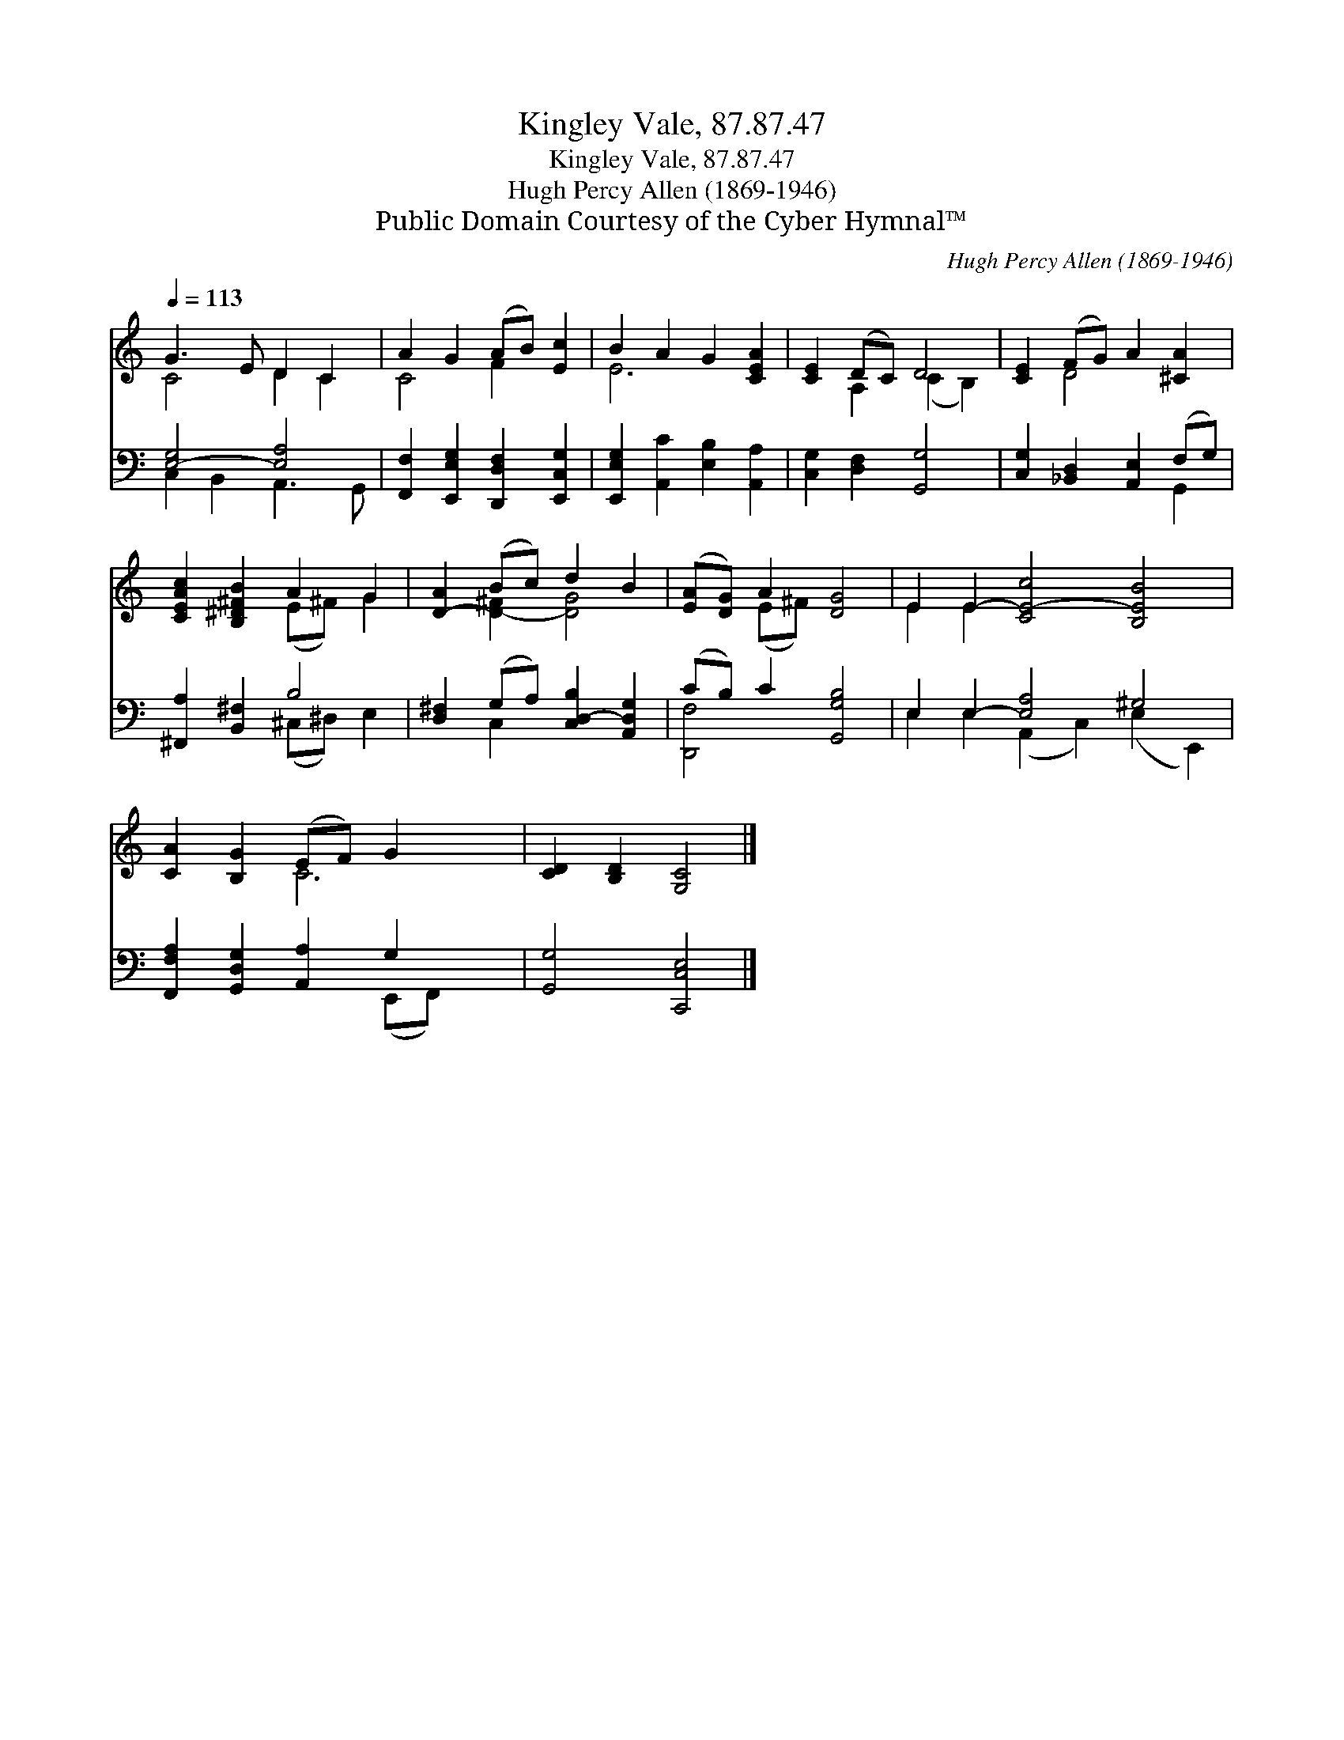 X:1
T:Kingley Vale, 87.87.47
T:Kingley Vale, 87.87.47
T:Hugh Percy Allen (1869-1946)
T:Public Domain Courtesy of the Cyber Hymnal™
C:Hugh Percy Allen (1869-1946)
Z:Public Domain
Z:Courtesy of the Cyber Hymnal™
%%score ( 1 2 ) ( 3 4 )
L:1/8
Q:1/4=113
M:none
K:C
V:1 treble 
V:2 treble 
V:3 bass 
V:4 bass 
V:1
 G3 E D2 C2 | A2 G2 (AB) [Ec]2 | B2 A2 G2 [CEA]2 | [CE]2 (DC) D4 | [CE]2 (FG) A2 [^CA]2 | %5
 [CEAc]2 [B,^D^FB]2 A2 G2 | [D-A]2 (Bc) d2 B2 | ([EA][DG]) A2 [DG]4 | E2 E2- [CE-c]4 [B,EB]4 | %9
 [CA]2 [B,G]2 (EF) G2 x2 | [CD]2 [B,D]2 [G,C]4 |] %11
V:2
 C4 D2 C2 | C4 F2 x2 | E6- x2 | x2 A,2 (C2 B,2) | x2 D4 x2 | x4 (E^F) G2 | x2 [D-^F]2 [DG]4 | %7
 x2 (E^F) x4 | E2 E2 x8 | x4 C6- | x8 |] %11
V:3
 [E,-G,]4 [E,A,]4 | [F,,F,]2 [E,,E,G,]2 [D,,D,F,]2 [E,,C,G,]2 | %2
 [E,,E,G,]2 [A,,C]2 [E,B,]2 [A,,A,]2 | [C,G,]2 [D,F,]2 [G,,G,]4 | %4
 [C,G,]2 [_B,,D,]2 [A,,E,]2 (F,G,) | [^F,,A,]2 [B,,^F,]2 B,4 | %6
 [D,^F,]2 (G,A,) [C,D,-B,]2 [A,,D,G,]2 | (CB,) C2 [G,,G,B,]4 | E,2 E,2- [E,A,]4 ^G,4 | %9
 [F,,F,A,]2 [G,,D,G,]2 [A,,A,]2 G,2- x2 | [G,,G,]4 [C,,C,E,]4 |] %11
V:4
 C,2 B,,2 A,,3 G,, | x8 | x8 | x8 | x6 G,,2 | x4 (^C,^D,) E,2 | x2 C,2 x4 | [D,,F,]4 x4 | %8
 E,2 E,2 (A,,2 C,2) (E,2 E,,2) | x6 (E,,F,,) x2 | x8 |] %11

